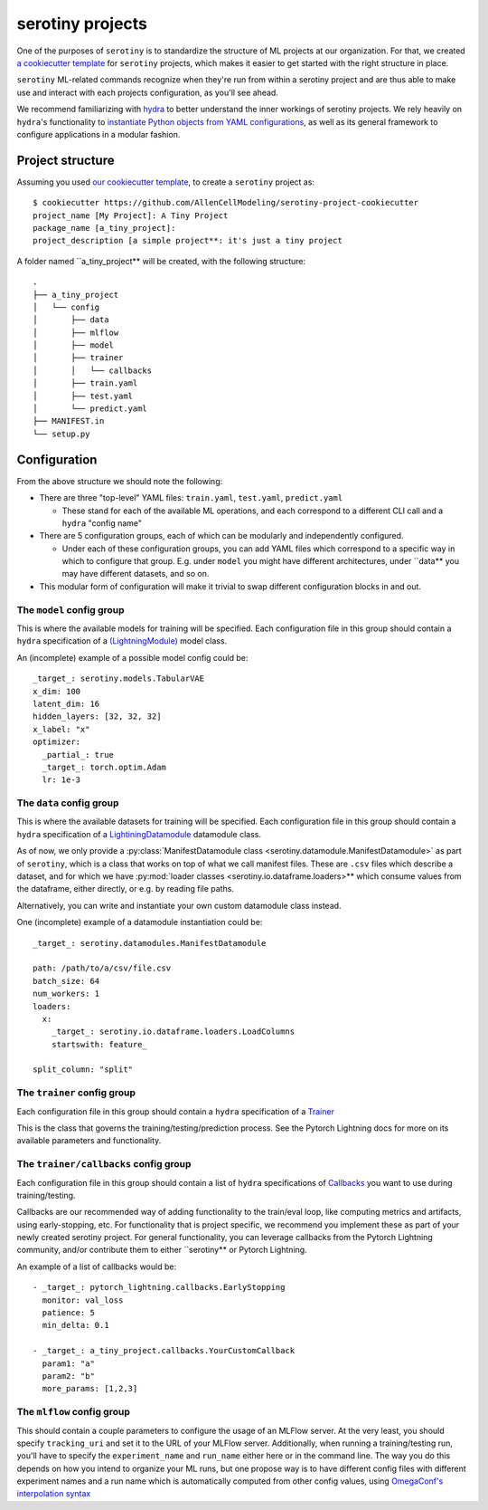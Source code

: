 .. _projects:

serotiny projects
=================

One of the purposes of ``serotiny`` is to standardize the structure of ML projects
at our organization. For that, we created `a cookiecutter template <https://github.com/AllenCellModeling/serotiny-project-cookiecutter>`_
for ``serotiny`` projects, which makes it easier to get started with the right structure in place.

``serotiny`` ML-related commands recognize when they're run from within a serotiny
project and are thus able to make use and interact with each projects configuration,
as you'll see ahead.

We recommend familiarizing with `hydra <https://hydra.cc>`_ to better understand
the inner workings of serotiny projects. We rely heavily on ``hydra``'s functionality
to `instantiate Python objects from YAML configurations <https://hydra.cc/docs/advanced/instantiate_objects/overview/>`_, as well as its general
framework to configure applications in a modular fashion.

Project structure
*****************

Assuming you used `our cookiecutter template
<https://github.com/AllenCellModeling/serotiny-project-cookiecutter>`_,
to create a ``serotiny`` project as:

::

   $ cookiecutter https://github.com/AllenCellModeling/serotiny-project-cookiecutter
   project_name [My Project]: A Tiny Project
   package_name [a_tiny_project]:
   project_description [a simple project**: it's just a tiny project

A folder named ``a_tiny_project** will be created, with the following structure:

::

   .
   ├── a_tiny_project
   │   └── config
   │       ├── data
   │       ├── mlflow
   │       ├── model
   │       ├── trainer
   │       │   └── callbacks
   │       ├── train.yaml
   │       ├── test.yaml
   │       └── predict.yaml
   ├── MANIFEST.in
   └── setup.py


Configuration
*************

From the above structure we should note the following:

- There are three "top-level" YAML files: ``train.yaml``, ``test.yaml``, ``predict.yaml``

  - These stand for each of the available ML operations, and each correspond to a different
    CLI call and a ``hydra`` "config name"

- There are 5 configuration groups, each of which can be modularly and independently
  configured.

  - Under each of these configuration groups, you can add YAML files
    which correspond to a specific way in which to configure that group. E.g.
    under ``model`` you might have different architectures, under ``data** you
    may have different datasets, and so on.

- This modular form of configuration will make it trivial to swap different configuration
  blocks in and out.


**The** ``model`` **config group**
##########################


This is where the available models for training will be specified.
Each configuration file in this group should contain a ``hydra`` specification of a `(LightningModule)  <https://pytorch-lightning.readthedocs.io/en/latest/api/pytorch_lightning.core.LightningModule.html>`_ model class.

An (incomplete) example of a possible model config could be:

::

    _target_: serotiny.models.TabularVAE
    x_dim: 100
    latent_dim: 16
    hidden_layers: [32, 32, 32]
    x_label: "x"
    optimizer:
      _partial_: true
      _target_: torch.optim.Adam
      lr: 1e-3


**The** ``data`` **config group**
#################################

This is where the available datasets for training will be specified.
Each configuration file in this group should contain a ``hydra`` specification of a
`LightiningDatamodule <https://pytorch-lightning.readthedocs.io/en/latest/extensions/datamodules.html?highlight=datamodule>`_ datamodule class.

As of now, we only provide a
:py:class:`ManifestDatamodule class <serotiny.datamodule.ManifestDatamodule>` as
part of ``serotiny``, which is a class that works on top of what we call manifest
files. These are ``.csv`` files which describe a dataset, and for which we have
:py:mod:`loader classes <serotiny.io.dataframe.loaders>** which consume values
from the dataframe, either directly, or e.g. by reading file paths.

Alternatively, you can write and instantiate your own custom datamodule class instead.

One (incomplete) example of a datamodule instantiation could be:

::

    _target_: serotiny.datamodules.ManifestDatamodule

    path: /path/to/a/csv/file.csv
    batch_size: 64
    num_workers: 1
    loaders:
      x:
        _target_: serotiny.io.dataframe.loaders.LoadColumns
        startswith: feature_

    split_column: "split"


**The** ``trainer`` **config group**
####################################

Each configuration file in this group should contain a ``hydra`` specification of a `Trainer  <https://pytorch-lightning.readthedocs.io/en/latest/api/pytorch_lightning.trainer.trainer.Trainer.html>`_

This is the class that governs the training/testing/prediction process. See the
Pytorch Lightning docs for more on its available parameters and functionality.

**The** ``trainer/callbacks`` **config group**
##############################################

Each configuration file in this group should contain a list of ``hydra`` specifications of
`Callbacks <https://pytorch-lightning.readthedocs.io/en/latest/api/pytorch_lightning.trainer.trainer.Trainer.html>`_
you want to use during training/testing.

Callbacks are our recommended way of adding functionality to the train/eval loop,
like computing metrics and artifacts, using early-stopping, etc. For functionality
that is project specific, we recommend you implement these as part of your
newly created serotiny project. For general functionality, you can leverage
callbacks from the Pytorch Lightning community, and/or contribute them to
either ``serotiny** or Pytorch Lightning.

An example of a list of callbacks would be:

::

   - _target_: pytorch_lightning.callbacks.EarlyStopping
     monitor: val_loss
     patience: 5
     min_delta: 0.1

   - _target_: a_tiny_project.callbacks.YourCustomCallback
     param1: "a"
     param2: "b"
     more_params: [1,2,3]


**The** ``mlflow`` **config group**
###################################

This should contain a couple parameters to configure the usage of an MLFlow
server. At the very least, you should specify ``tracking_uri`` and set it
to the URL of your MLFlow server. Additionally, when running a training/testing
run, you'll have to specify the ``experiment_name`` and ``run_name`` either
here or in the command line. The way you do this depends on how you intend to
organize your ML runs, but one propose way is to have different config files with
different experiment names and a run name which is automatically computed from
other config values, using `OmegaConf's interpolation syntax <https://omegaconf.readthedocs.io/en/latest/usage.html#variable-interpolation>`_
